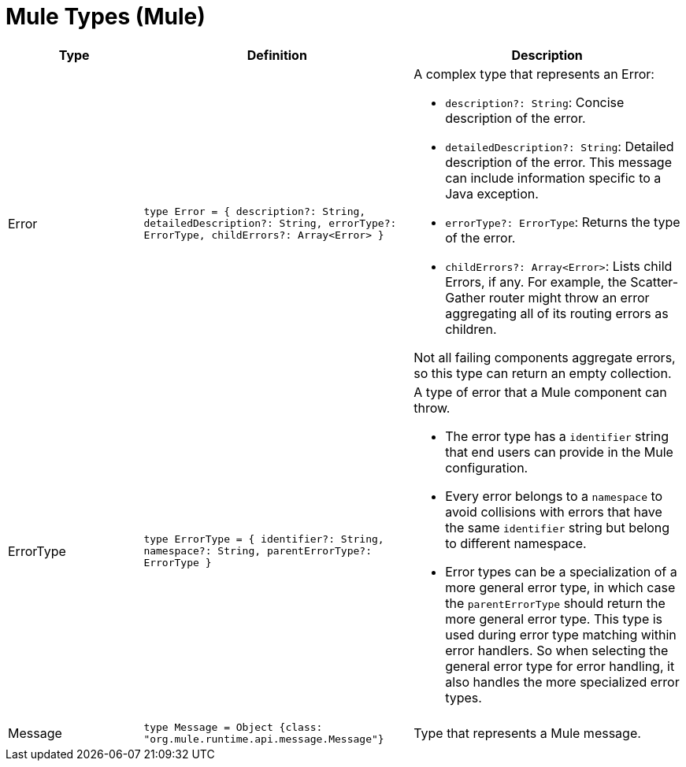 = Mule Types (Mule)

[%header, cols="1,2a,2a"]
|===
| Type | Definition | Description

| Error
| `type Error = { description?: String, detailedDescription?: String, errorType?: ErrorType, childErrors?: Array<Error&#62; }`
a| A complex type that represents an Error:

* `description?: String`: Concise description of the error.
* `detailedDescription?: String`: Detailed description of the error. This
message can include information specific to a Java exception.
* `errorType?: ErrorType`: Returns the type of the error.
* `childErrors?: Array<Error&#62;`: Lists child Errors, if any. For example, the
Scatter&#45;Gather router might throw an error aggregating all of its routing
errors as children.

Not all failing components aggregate errors, so this type can return an
empty collection.

| ErrorType
| `type ErrorType = { identifier?: String, namespace?: String, parentErrorType?: ErrorType }`
a| A type of error that a Mule component can throw.

* The error type has a `identifier` string that end users can provide
in the Mule configuration.
* Every error belongs to a `namespace` to avoid collisions with errors that
have the same `identifier` string but belong to different namespace.
* Error types can be a specialization of a more general error type, in which
case the `parentErrorType` should return the more general error type. This
type is used during error type matching within error handlers. So when
selecting the general error type for error handling, it also handles the
more specialized error types.


| Message
| `type Message = Object {class: "org.mule.runtime.api.message.Message"}`
| Type that represents a Mule message.

|===

